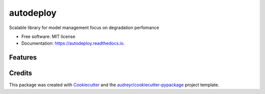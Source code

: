 ==========
autodeploy
==========


.. image:: https://img.shields.io/pypi/v/autodeploy.svg
        :target: https://pypi.python.org/pypi/autodeploy

.. image:: https://readthedocs.org/projects/autodeploy/badge/?version=latest
        :target: https://autodeploy.readthedocs.io/en/latest/?badge=latest
        :alt: Documentation Status




Scalable library for model management focus on degradation perfomance


* Free software: MIT license
* Documentation: https://autodeploy.readthedocs.io.


Features
--------

.. image:: https://github.com/gusseppe/autodeploy/blob/master/autodeploy6.png


Credits
-------

This package was created with Cookiecutter_ and the `audreyr/cookiecutter-pypackage`_ project template.

.. _Cookiecutter: https://github.com/audreyr/cookiecutter
.. _`audreyr/cookiecutter-pypackage`: https://github.com/audreyr/cookiecutter-pypackage
